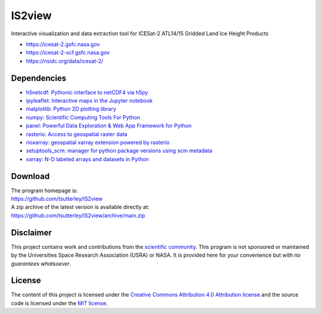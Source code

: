 =======
IS2view
=======

|Language|
|License|
|PyPI Version|
|Anaconda-Server|
|Documentation Status|
|zenodo|

.. |Language| image:: https://img.shields.io/badge/python-v3.8-green.svg
   :target: https://www.python.org/

.. |License| image:: https://img.shields.io/badge/license-MIT-green.svg
   :target: https://github.com/tsutterley/IS2view/blob/main/LICENSE

.. |PyPI Version| image:: https://img.shields.io/pypi/v/IS2view.svg
   :target: https://pypi.python.org/pypi/IS2view/

.. |Anaconda-Server| image:: https://img.shields.io/conda/vn/conda-forge/is2view
   :target: https://anaconda.org/conda-forge/is2view

.. |Documentation Status| image:: https://readthedocs.org/projects/is2view/badge/?version=latest
   :target: https://is2view.readthedocs.io/en/latest/?badge=latest

.. |zenodo| image:: https://zenodo.org/badge/DOI/10.5281/zenodo.8015463.svg
   :target: https://doi.org/10.5281/zenodo.8015463

Interactive visualization and data extraction tool for ICESat-2 ATL14/15 Gridded Land Ice Height Products

- https://icesat-2.gsfc.nasa.gov
- https://icesat-2-scf.gsfc.nasa.gov
- https://nsidc.org/data/icesat-2/

Dependencies
############

- `h5netcdf: Pythonic interface to netCDF4 via h5py <https://h5netcdf.org/>`_
- `ipyleaflet: Interactive maps in the Jupyter notebook <https://ipyleaflet.readthedocs.io/en/latest/>`_
- `matplotlib: Python 2D plotting library <https://matplotlib.org/>`_
- `numpy: Scientific Computing Tools For Python <https://numpy.org>`_
- `panel: Powerful Data Exploration & Web App Framework for Python <https://panel.holoviz.org/index.html>`_
- `rasterio: Access to geospatial raster data <https://rasterio.readthedocs.io/en/latest/>`_
- `rioxarray: geospatial xarray extension powered by rasterio <https://github.com/corteva/rioxarray>`_
- `setuptools_scm: manager for python package versions using scm metadata <https://pypi.org/project/setuptools-scm>`_
- `xarray: N-D labeled arrays and datasets in Python <https://docs.xarray.dev/en/stable/>`_

Download
########

| The program homepage is:
| https://github.com/tsutterley/IS2view
| A zip archive of the latest version is available directly at:
| https://github.com/tsutterley/IS2view/archive/main.zip

Disclaimer
##########

This project contains work and contributions from the `scientific community <./CONTRIBUTORS.rst>`_.
This program is not sponsored or maintained by the Universities Space Research Association (USRA) or NASA.
It is provided here for your convenience but *with no guarantees whatsoever*.

License
#######

The content of this project is licensed under the
`Creative Commons Attribution 4.0 Attribution license <https://creativecommons.org/licenses/by/4.0/>`_
and the source code is licensed under the `MIT license <LICENSE>`_.
